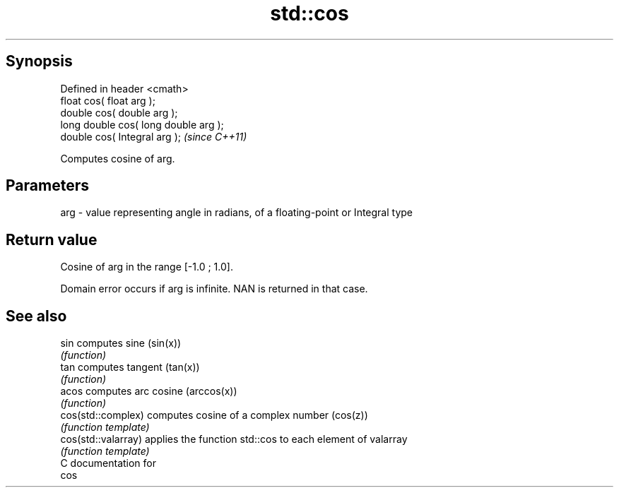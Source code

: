 .TH std::cos 3 "Apr 19 2014" "1.0.0" "C++ Standard Libary"
.SH Synopsis
   Defined in header <cmath>
   float cos( float arg );
   double cos( double arg );
   long double cos( long double arg );
   double cos( Integral arg );          \fI(since C++11)\fP

   Computes cosine of arg.

.SH Parameters

   arg - value representing angle in radians, of a floating-point or Integral type

.SH Return value

   Cosine of arg in the range [-1.0 ; 1.0].

   Domain error occurs if arg is infinite. NAN is returned in that case.

.SH See also

   sin                computes sine (sin(x))
                      \fI(function)\fP
   tan                computes tangent (tan(x))
                      \fI(function)\fP
   acos               computes arc cosine (arccos(x))
                      \fI(function)\fP
   cos(std::complex)  computes cosine of a complex number (cos(z))
                      \fI(function template)\fP
   cos(std::valarray) applies the function std::cos to each element of valarray
                      \fI(function template)\fP
   C documentation for
   cos
